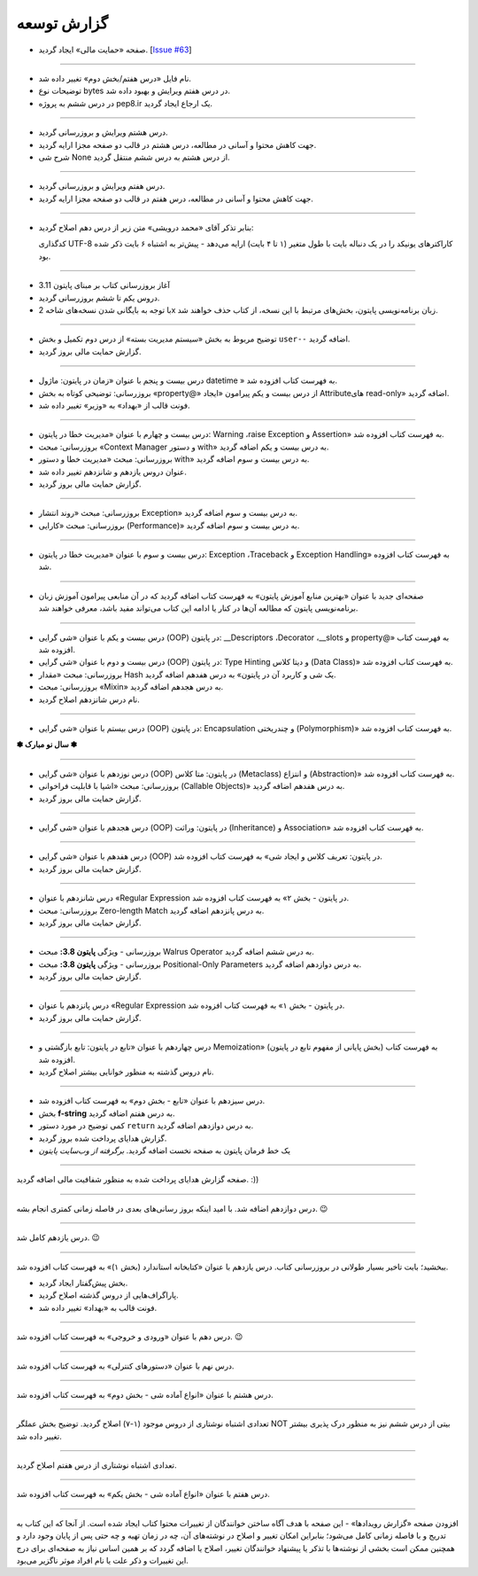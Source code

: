 .. role:: emoji-size


.. meta::
   :description: پایتون به پارسی - کتاب آنلاین و آزاد آموزش زبان برنامه‌نویسی پایتون - گزارش توسعه
   :keywords: معرفی پایتون, تاریخچه پایتون, کارایی پایتون, نسخه های پایتون, ویژگی های پایتون, آشنایی با پایتون, آموزش, آموزش پایتون, آموزش برنامه نویسی, پایتون


.. _reports: 

گزارش توسعه
=============


.. raw:: html

    <p class="rubric" id="00133" ><a class="reference external" href="#00133">00133</a> - شنبه ۲ اردیبهشت ۱۴۰۲</p>

* صفحه «حمایت مالی» ایجاد گردید. [`Issue #63 <https://github.com/saeiddrv/PythonPersianTutorial/issues/63>`__]

----

.. raw:: html

    <p class="rubric" id="00132" ><a class="reference external" href="#00132">00132</a> - شنبه ۲ اردیبهشت ۱۴۰۲</p>

* نام فایل «درس هفتم/بخش دوم» تغییر داده شد.
* توضیحات نوع bytes در درس هفتم ویرایش و بهبود داده شد.
* در درس ششم به پروژه pep8.ir یک ارجاع ایجاد گردید.

----

.. raw:: html

    <p class="rubric" id="00131" ><a class="reference external" href="#00131">00131</a> - پنج‌شنبه ۳۱ فروردین ۱۴۰۲</p>

* درس هشتم ویرایش و بروزرسانی گردید.
* جهت کاهش محتوا و آسانی در مطالعه، درس هشتم در قالب دو صفحه مجزا ارایه گردید.
* شرح شی None از درس هشتم به درس ششم منتقل گردید.


----

.. raw:: html

    <p class="rubric" id="00130" ><a class="reference external" href="#00130">00130</a> - جمعه ۲۵ فروردین ۱۴۰۲</p>

* درس هفتم ویرایش و بروزرسانی گردید.
* جهت کاهش محتوا و آسانی در مطالعه، درس هفتم در قالب دو صفحه مجزا ارایه گردید.



----

.. raw:: html

    <p class="rubric" id="00129" ><a class="reference external" href="00129">00129</a> - پنج‌شنبه ۲۴ فروردین ۱۴۰۲</p>

* بنابر تذکر آقای «محمد درویشی» متن زیر از درس دهم اصلاح گردید:

  کدگذاری UTF-8 کاراکترهای یونیکد را در یک دنباله بایت با طول متغیر (۱ تا ۴ بایت) ارايه می‌دهد - پیش‌تر به اشتباه ۶ بایت ذکر شده بود.



----

.. raw:: html

    <p class="rubric" id="00128" ><a class="reference external" href="#00128">00128</a> - جمعه ۱۸ فروردین ۱۴۰۲</p>

* آغاز بروزرسانی کتاب بر مبنای پایتون 3.11
* دروس یکم تا ششم بروزرسانی گردید.
* با توجه به بایگانی شدن نسخه‌های شاخه 2x زبان برنامه‌نویسی پایتون، بخش‌های مرتبط با این نسخه، از کتاب حذف خواهند شد.


----



.. raw:: html

    <p class="rubric" id="00127" ><a class="reference external" href="#00127">00127</a> - پنج‌شنبه ۱۱ آذر ۱۴۰۰</p>

* توضیح مربوط به بخش «سیستم مدیریت بسته» از درس دوم تکمیل و بخش ``user--``  اضافه گردید.
* گزارش حمایت مالی بروز گردید.




----


.. raw:: html

    <p class="rubric" id="00126" ><a class="reference external" href="#00126">00126</a> - جمعه ۲۷ فروردین ۱۴۰۰</p>


* درس بیست و پنجم با عنوان «زمان در پایتون: ماژول‌ datetime » به فهرست کتاب افزوده شد.
* بروزرسانی: توضیحی کوتاه به بخش «property@» از درس بیست و یکم پیرامون «ایجاد Attributeهای read-only» اضافه گردید.
* فونت قالب از «بهداد» به «وزیر» تغییر داده شد.

----


.. raw:: html

    <p class="rubric" id="00125" ><a class="reference external" href="#00125">00125</a> - جمعه ۱۳ فروردین ۱۴۰۰</p>


* درس بیست و چهارم با عنوان «مدیریت خطا در پایتون: Warning ،raise Exception و Assertion» به فهرست کتاب افزوده شد.
* بروزرسانی: مبحث «Context Manager و دستور with» به درس بیست و یکم اضافه گردید.
* بروزرسانی: مبحث «مدیریت خطا و دستور with» به درس بیست و سوم اضافه گردید.
* عنوان دروس یازدهم و شانزدهم تغییر داده شد.
* گزارش حمایت مالی بروز گردید.




----

.. raw:: html

    <p class="rubric" id="00124" ><a class="reference external" href="#00124">00124</a> - سه‌شنبه ۱۰ فروردین ۱۴۰۰</p>

* بروزرسانی: مبحث «روند انتشار Exception» به درس بیست و سوم اضافه گردید.
* بروزرسانی: مبحث «کارایی (Performance)» به درس بیست و سوم اضافه گردید.



----


.. raw:: html

    <p class="rubric" id="00123" ><a class="reference external" href="#00123">00123</a> - دوشنبه ۹ فروردین ۱۴۰۰</p>

* درس بیست و سوم با عنوان «مدیریت خطا در پایتون: Exception ،Traceback و Exception Handling» به فهرست کتاب افزوده شد.



----


.. raw:: html

    <p class="rubric" id="00122" ><a class="reference external" href="#00122">00122</a> - شنبه ۷ فروردین ۱۴۰۰</p>

* صفحه‌ای جدید با عنوان «بهترین منابع آموزش پایتون» به فهرست کتاب اضافه گردید که در آن منابعی پیرامون آموزش زبان برنامه‌نویسی پایتون که مطالعه آن‌ها در کنار یا ادامه این کتاب می‌تواند مفید باشد، معرفی خواهند شد.



----


.. raw:: html

    <p class="rubric" id="00121" ><a class="reference external" href="#00121">00121</a> - سه‌شنبه ۳ فروردین ۱۴۰۰</p>

* درس بیست و یکم با عنوان «شی گرایی (OOP) در پایتون: __Descriptors ،Decorator ،__slots و property@» به فهرست کتاب افزوده شد.
* درس بیست و دوم با عنوان «شی گرایی (OOP) در پایتون: Type Hinting و دیتا کلاس (Data Class)» به فهرست کتاب افزوده شد.
* بروزرسانی: مبحث «مقدار Hash یک شی و کاربرد آن در پایتون» به درس هفدهم اضافه گردید.
* بروزرسانی: مبحث «Mixin» به درس هجدهم اضافه گردید.
* نام درس شانزدهم اصلاح گردید.

----



.. raw:: html

    <p class="rubric" id="00120" ><a class="reference external" href="#00120">00120</a> - جمعه ۲۹ اسفند ۱۳۹۹</p>

* درس بیستم با عنوان «شی گرایی (OOP) در پایتون: Encapsulation و چندریختی (Polymorphism)» به فهرست کتاب افزوده شد.

**✽ سال نو مبارک ✽**

----


.. raw:: html

    <p class="rubric" id="00119" ><a class="reference external" href="#00119">00119</a> - چهارشنبه ۲۷ اسفند ۱۳۹۹</p>

* درس نوزدهم با عنوان «شی گرایی (OOP) در پایتون: متا کلاس (Metaclass) و انتزاع (Abstraction)» به فهرست کتاب افزوده شد.
* بروزرسانی: مبحث «اشیا با قابلیت فراخوانی (Callable Objects)» به درس هفدهم اضافه گردید.
* گزارش حمایت مالی بروز گردید.

----



.. raw:: html

    <p class="rubric" id="00118" ><a class="reference external" href="#00118">00118</a> - جمعه ۲۲ اسفند ۱۳۹۹</p>

* درس هجدهم با عنوان «شی گرایی (OOP) در پایتون: وراثت (Inheritance) و Association» به فهرست کتاب افزوده شد.

----

.. raw:: html

    <p class="rubric" id="00117" ><a class="reference external" href="#00117">00117</a> - جمعه ۱۵ اسفند ۱۳۹۹</p>

* درس هفدهم با عنوان «شی گرایی (OOP) در پایتون: تعریف کلاس و ایجاد شی» به فهرست کتاب افزوده شد.
* گزارش حمایت مالی بروز گردید.

----

.. raw:: html

    <p class="rubric" id="00116" ><a class="reference external" href="#00116">00116</a> - جمعه ۸ اسفند ۱۳۹۹</p>

* درس شانزدهم با عنوان «Regular Expression در پایتون - بخش ۲» به فهرست کتاب افزوده شد.
* بروزرسانی: مبحث Zero-length Match به درس پانزدهم اضافه گردید.
* گزارش حمایت مالی بروز گردید.

----




.. raw:: html

    <p class="rubric" id="00115" ><a class="reference external" href="#00115">00115</a> - شنبه ۲ اسفند ۱۳۹۹</p>

* بروزرسانی - ویژگی **پایتون 3.8:** مبحث Walrus Operator به درس ششم اضافه گردید.
* بروزرسانی - ویژگی **پایتون 3.8:** مبحث Positional-Only Parameters به درس دوازدهم اضافه گردید.
* گزارش حمایت مالی بروز گردید.

----




.. raw:: html

    <p class="rubric" id="00114" ><a class="reference external" href="#00114">00114</a> - جمعه ۱ اسفند ۱۳۹۹</p>

* درس پانزدهم با عنوان «Regular Expression در پایتون - بخش ۱» به فهرست کتاب افزوده شد.
* گزارش حمایت مالی بروز گردید.

----



.. raw:: html

    <p class="rubric" id="00113" ><a class="reference external" href="#00113">00113</a> - سه‌شنبه ۱۴ آبان ۱۳۹۸</p>

* درس چهاردهم با عنوان «تابع در پایتون: تابع بازگشتی و Memoization» (بخش پایانی از مفهوم تابع در پایتون) به فهرست کتاب افزوده شد.
* نام دروس گذشته به منظور خوانایی بیشتر اصلاح گردید.

----

.. raw:: html

    <p class="rubric" id="00112" ><a class="reference external" href="#00112">00112</a> - یک‌شنبه ۲۸ مهر ۱۳۹۸</p>

* درس سیزدهم با عنوان «تابع - بخش دوم» به فهرست کتاب افزوده شد.
* بخش **f-string** به درس هفتم اضافه گردید.
* کمی توضیح در مورد دستور ``return`` به درس دوازدهم اضافه گردید.
* گزارش هدایای پرداخت شده بروز گردید.
* یک خط فرمان پایتون به صفحه نخست اضافه گردید. *برگرفته از وب‌سایت پایتون*

----


.. raw:: html

    <p class="rubric" id="00111" ><a class="reference external" href="#00111">00111</a> - چهارشنبه ۵ تیر ۱۳۹۸</p>

صفحه گزارش هدایای پرداخت شده به منظور شفافیت مالی اضافه گردید. :))

----


.. raw:: html

    <p class="rubric" id="00110" ><a class="reference external" href="#00110">00110</a> - چهارشنبه ۵ تیر ۱۳۹۸</p>

درس دوازدهم اضافه شد. با امید اینکه بروز رسانی‌های بعدی در فاصله زمانی کمتری انجام بشه. 
:emoji-size:`😉`

----


.. raw:: html

    <p class="rubric" id="00109" ><a class="reference external" href="#00109">00109</a> - سه‌شنبه ۲۶ اردیبهشت ۱۳۹۶</p>

درس یازدهم کامل شد.
:emoji-size:`😉`

----


.. raw:: html

    <p class="rubric" id="00108" ><a class="reference external" href="#00108">00108</a> - یک‌شنبه ۲۱ آذر ۱۳۹۵</p>

ببخشید؛ بابت تاخیر بسیار طولانی در بروزرسانی کتاب. درس یازدهم با عنوان «کتابخانه استاندارد (بخش ۱)» به فهرست کتاب افزوده شد.

* بخش پیش‌گفتار ایجاد گردید.
* پاراگراف‌هایی از دروس گذشته اصلاح گردید.
* فونت قالب به «بهداد» تغییر داده شد.

----


.. raw:: html

    <p class="rubric" id="00107" ><a class="reference external" href="#00107">00107</a> - جمعه ۲۰ آذر ۱۳۹۴</p>

درس دهم با عنوان «ورودی و خروجی» به فهرست کتاب افزوده شد. 
:emoji-size:`😉`

----



.. raw:: html

    <p class="rubric" id="00106" ><a class="reference external" href="#00106">00106</a> - دوشنبه ۲۰ مهر ۱۳۹۴</p>

درس نهم با عنوان «دستورهای کنترلی» به فهرست کتاب افزوده شد.

----


.. raw:: html

    <p class="rubric" id="00105" ><a class="reference external" href="#00105">00105</a> - شنبه ۲۸ شهریور ۱۳۹۴</p>

درس هشتم با عنوان «انواع آماده شی - بخش دوم» به فهرست کتاب افزوده شد.

----


.. raw:: html

    <p class="rubric" id="00104" ><a class="reference external" href="#00104">00104</a> - پنج‌شنبه ۲۶ شهریور ۱۳۹۴</p>

تعدادی اشتباه نوشتاری از دروس موجود (۱-۷) اصلاح گردید. توضیح بخش عملگر NOT بیتی از درس ششم نیز به منظور درک پذیری بیشتر تغییر داده شد.

----


.. raw:: html

    <p class="rubric" id="00103" ><a class="reference external" href="#00103">00103</a> - جمعه ۶ شهریور ۱۳۹۴</p>

تعدادی اشتباه نوشتاری از درس هفتم اصلاح گردید.

----

.. raw:: html

    <p class="rubric" id="00102" ><a class="reference external" href="#00102">00102</a> - چهار‌شنبه ۲۸ مرداد ۱۳۹۴</p>


درس هفتم با عنوان «انواع آماده شی - بخش یکم» به فهرست کتاب افزوده شد.

----

.. raw:: html

    <p class="rubric" id="00101" ><a class="reference external" href="#00101">00101</a> - سه‌شنبه ۲۷ مرداد ۱۳۹۴</p>


افزودن صفحه «گزارش رویداد‌ها» - این صفحه با هدف آگاه‌ ساختن خوانندگان از تغییرات محتوا کتاب ایجاد شده است. از آنجا که این کتاب به تدریج و با فاصله زمانی کامل می‌شود؛ بنابراین امکان تغییر و اصلاح در نوشته‌های آن، چه در زمان تهیه و چه حتی پس از پایان وجود دارد و همچنین ممکن است بخشی از نوشته‌ها با تذکر یا پیشنهاد خوانندگان تغییر، اصلاح یا اضافه گردد که بر همین اساس نیاز به صفحه‌ای برای درج این تغییرات و ذکر علت یا نام افراد موثر ناگزیر می‌بود.
